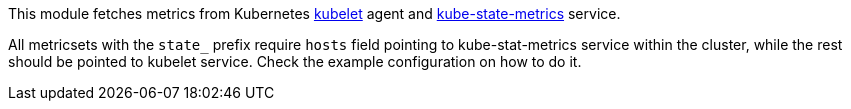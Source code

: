 This module fetches metrics from Kubernetes https://kubernetes.io/docs/admin/kubelet/[kubelet]
agent and https://github.com/kubernetes/kube-state-metrics[kube-state-metrics] service.

All metricsets with the `state_` prefix require `hosts` field pointing to kube-stat-metrics
service within the cluster, while the rest should be pointed to kubelet service. Check the
example configuration on how to do it.
